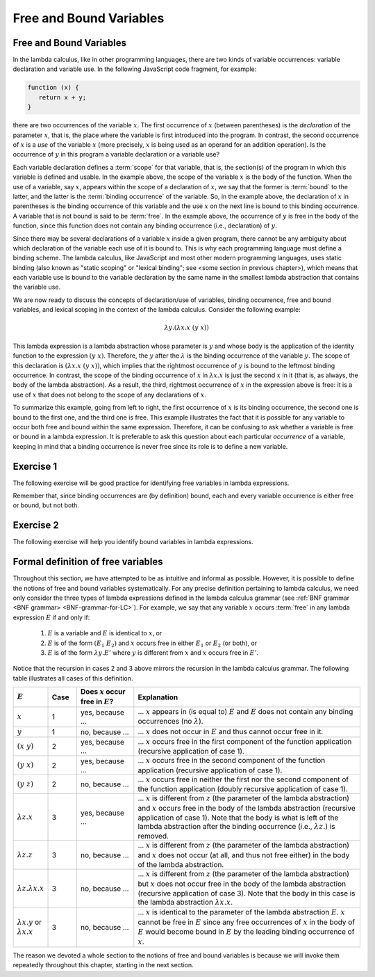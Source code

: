 .. This file is part of the OpenDSA eTextbook project. See
.. http://algoviz.org/OpenDSA for more details.
.. Copyright (c) 2012-13 by the OpenDSA Project Contributors, and
.. distributed under an MIT open source license.

.. avmetadata:: 
   :author: David Furcy, Tom Naps and Taylor Rydahl

.. _free-and-bound-variables:

========================
Free and Bound Variables
========================

Free and Bound Variables
------------------------

In the lambda calculus, like in other programming languages, there are
two kinds of variable occurrences: variable declaration and variable
use. In the following JavaScript code fragment, for example:

.. code::

   function (x) {
      return x + y;
   }


there are two occurrences of the variable :math:`x`. The first
occurrence of :math:`x` (between parentheses) is the *declaration* of
the parameter :math:`x`, that is, the place where the variable is
first introduced into the program. In contrast, the second occurrence
of :math:`x` is a *use* of the variable :math:`x` (more precisely,
:math:`x` is being used as an operand for an addition operation). Is
the occurrence of :math:`y` in this program a variable declaration or a
variable use?

Each variable declaration defines a :term:`scope` for that variable,
that is, the section(s) of the program in which this variable is
defined and usable. In the example above, the scope of the variable
:math:`x` is the body of the function. When the use of a variable, say
:math:`x`, appears within the scope of a declaration of :math:`x`, we
say that the former is :term:`bound` to the latter, and the latter is
the :term:`binding occurrence` of the variable. So, in the example
above, the declaration of :math:`x` in parentheses is the binding
occurrence of this variable and the use :math:`x` on the next line is
bound to this binding occurrence. A variable that is not bound is said
to be :term:`free`.  In the example above, the occurrence of :math:`y`
is free in the body of the function, since this function does not
contain any binding occurrence (i.e., declaration) of :math:`y`.

Since there may be several declarations of a variable :math:`x` inside
a given program, there cannot be any ambiguity about which declaration
of the variable each use of it is bound to. This is why each
programming language must define a binding scheme. The lambda
calculus, like JavaScript and most other modern programming languages,
uses static binding (also known as "static scoping" or "lexical
binding"; see <some section in previous chapter>), which means that
each variable use is bound to the variable declaration by the same
name in the smallest lambda abstraction that contains the variable
use.


We are now ready to discuss the concepts of declaration/use of
variables, binding occurrence, free and bound variables, and lexical
scoping in the context of the lambda calculus. Consider the following
example:

.. math::

   \lambda y.(\lambda x.x\ (y\ x))

This lambda expression is a lambda abstraction whose parameter is
:math:`y` and whose body is the application of the identity function
to the expression :math:`(y\ x)`. Therefore, the :math:`y` after the
:math:`\lambda` is the binding occurrence of the variable
:math:`y`. The scope of this declaration is :math:`(\lambda x.x\ (y\
x))`, which implies that the rightmost occurrence of :math:`y` is
bound to the leftmost binding occurrence. In contrast, the scope of the
binding occurrence of :math:`x` in :math:`\lambda x.x` is just the
second :math:`x` in it (that is, as always, the body of the lambda
abstraction). As a result, the third, rightmost occurrence of :math:`x`
in the expression above is free: it is a use of :math:`x` that
does not belong to the scope of any declarations of :math:`x`. 

To summarize this example, going from left to right, the first
occurrence of :math:`x` is its binding occurrence, the second one is
bound to the first one, and the third one is free. This example
illustrates the fact that it is possible for any variable to occur
both free and bound within the same expression. Therefore, it can be
confusing to ask whether a variable is free or bound in a lambda
expression. It is preferable to ask this question about each
particular *occurrence* of a variable, keeping in mind that a binding
occurrence is never free since its role is to define a new variable.

Exercise 1
----------

The following exercise will be good practice for identifying free
variables in lambda expressions.

.. avembed:: Exercises/PL/freeVarHighlight.html ka

Remember that, since binding occurrences are (by definition) bound, each and
every variable occurrence is either free or bound, but not both.


Exercise 2
----------

The following exercise will help you identify bound variables in lambda
expressions.

.. avembed:: Exercises/PL/boundVarHighlight.html ka


Formal definition of free variables
-----------------------------------

Throughout this section, we have attempted to be as intuitive and
informal as possible. However, it is possible to define the notions of
free and bound variables systematically. For any precise definition
pertaining to  lambda calculus, we need only consider the three types of
lambda expressions defined in the lambda calculus grammar (see
:ref:`BNF grammar <BNF grammar> <BNF-grammar-for-LC>`).
For example, we say that any variable
:math:`x` occurs :term:`free` in any lambda expression
:math:`E` if and only if:

   1. :math:`E` is a variable and :math:`E` is identical to :math:`x`, or

   2. :math:`E` is of the form :math:`(E_1\ E_2)` and :math:`x` occurs
      free in either :math:`E_1` or :math:`E_2` (or both), or

   3. :math:`E` is of the form :math:`\lambda y.E'` where :math:`y` is
      different from :math:`x` and :math:`x` occurs free in :math:`E'`.

Notice that the recursion in cases 2 and 3 above mirrors the recursion
in the lambda calculus grammar. The following table illustrates
all cases of this definition.


.. list-table:: 
   :widths: 1 1 2 8
   :header-rows: 1

   * - :math:`E`
     - Case
     - Does :math:`x` occur free in :math:`E`?
     - Explanation
   * - :math:`x`
     - 1
     - yes, because ...
     - ... :math:`x` appears in (is equal to) :math:`E` and :math:`E`
       does not contain any binding occurrences (no :math:`\lambda`).
   * - :math:`y`
     - 1
     - no, because ...
     - ... :math:`x` does not occur in :math:`E` and thus cannot occur free 
       in it.
   * - :math:`(x\ y)`
     - 2
     - yes, because ...
     - ... :math:`x` occurs free in the first component of the function
       application (recursive application of case 1).
   * - :math:`(y\ x)`
     - 2
     - yes, because ...
     - ... :math:`x` occurs free in the second component of the function
       application (recursive application of case 1).
   * - :math:`(y\ z)`
     - 2
     - no, because ...
     - ... :math:`x` occurs free in neither the first nor the second component 
       of the function application (doubly recursive application of case 1).
   * - :math:`\lambda z.x`
     - 3
     - yes, because ...
     - ... :math:`x` is different from :math:`z` (the parameter of the lambda
       abstraction) and :math:`x` occurs free in the body of the lambda 
       abstraction (recursive application of case 1). Note that the body is what
       is left of the lambda abstraction after the binding occurrence (i.e.,
       :math:`\lambda z.`) is removed.
   * - :math:`\lambda z.z`
     - 3
     - no, because ...
     - ... :math:`x` is different from :math:`z` (the parameter of the lambda
       abstraction) and :math:`x` does not occur (at all, and thus not free 
       either) in the body of the lambda abstraction.
   * - :math:`\lambda z.\lambda x.x`
     - 3
     - no, because ...
     - ... :math:`x` is different from :math:`z` (the parameter of the lambda
       abstraction) but :math:`x` does not occur free in the body of the lambda 
       abstraction (recursive application of case 3). Note that the body in
       this case is the lambda abstraction :math:`\lambda x.x`.
   * - :math:`\lambda x.y` or :math:`\lambda x.x`
     - 3
     - no, because ...
     - ... :math:`x` is identical to the parameter of the lambda
       abstraction :math:`E`. :math:`x` cannot be free in :math:`E`
       since any free occurrences of :math:`x` in the body of :math:`E`
       would become bound in :math:`E` by the leading binding
       occurrence of :math:`x`.

The reason we devoted a whole section to the notions of free and bound
variables is because we will invoke them repeatedly throughout this
chapter, starting in the next section.
